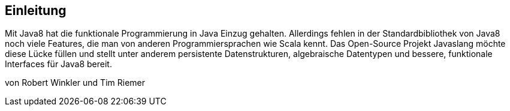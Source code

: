 == Einleitung

Mit Java8 hat die funktionale Programmierung in Java Einzug gehalten. Allerdings fehlen in der Standardbibliothek von Java8 noch viele Features, die man von anderen Programmiersprachen wie Scala kennt. Das Open-Source Projekt Javaslang möchte diese Lücke füllen und stellt unter anderem persistente Datenstrukturen, algebraische Datentypen und bessere, funktionale Interfaces für Java8 bereit.

von Robert Winkler und Tim Riemer